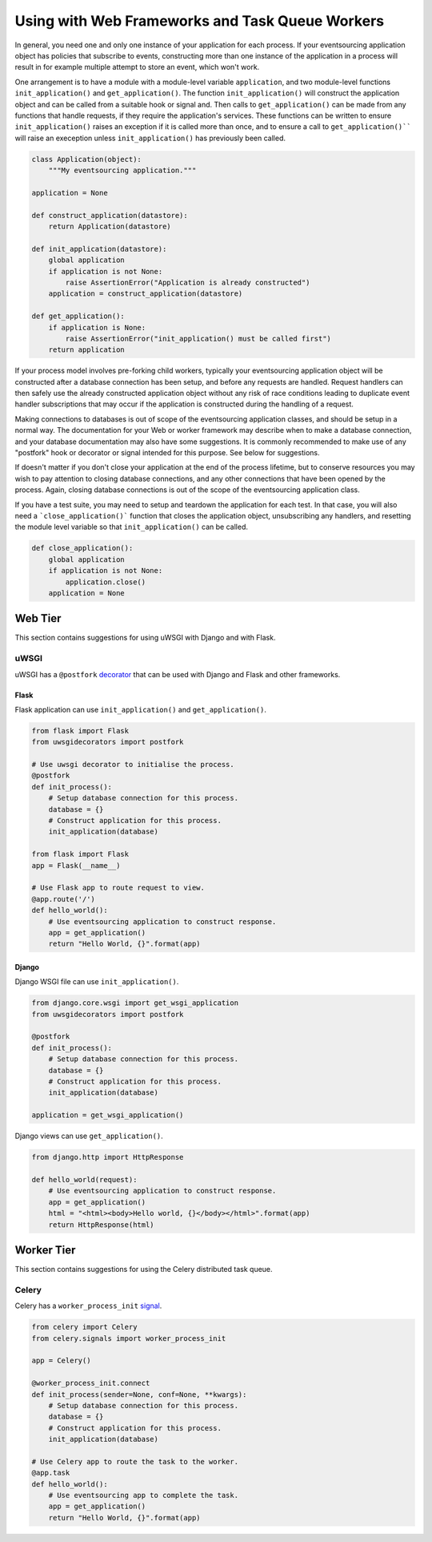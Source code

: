 ================================================
Using with Web Frameworks and Task Queue Workers
================================================

.. Todo: Write more about using the Django database connection
   to get db_session needed by SQLAlchemy library classes,
   in both Web and worker tier (Celery has an integration
   with Django, and this needs to work with that too).


In general, you need one and only one instance of your application
for each process. If your eventsourcing application object has policies
that subscribe to events, constructing more than one instance of the
application in a process will result in for example multiple attempt
to store an event, which won't work.

One arrangement is to have a module with a module-level variable
``application``, and two module-level functions ``init_application()``
and ``get_application()``. The function ``init_application()`` will construct
the application object and can be called from a suitable hook or signal and.
Then calls to ``get_application()`` can be made from any functions that handle
requests, if they require the application's services. These functions can be
written to ensure ``init_application()`` raises an exception if it is called
more than once, and to ensure a call to ``get_application()```` will raise
an exeception unless ``init_application()`` has previously been called.


.. code:: python

    class Application(object):
        """My eventsourcing application."""

    application = None

    def construct_application(datastore):
        return Application(datastore)

    def init_application(datastore):
        global application
        if application is not None:
            raise AssertionError("Application is already constructed")
        application = construct_application(datastore)

    def get_application():
        if application is None:
            raise AssertionError("init_application() must be called first")
        return application



If your process model involves pre-forking child workers, typically your
eventsourcing application object will be constructed after a database
connection has been setup, and before any requests are handled. Request
handlers can then safely use the already constructed application object
without any risk of race conditions leading to duplicate event handler
subscriptions that may occur if the application is constructed during
the handling of a request.

Making connections to databases is out of scope of the eventsourcing
application classes, and should be setup in a normal way. The documentation
for your Web or worker framework may describe when to make a
database connection, and your database documentation may also have some
suggestions. It is commonly recommended to make use of any "postfork" hook or
decorator or signal intended for this purpose. See below for suggestions.

If doesn't matter if you don't close your application at the end of the
process lifetime, but to conserve resources you may wish to pay attention
to closing database connections, and any other connections that have been opened
by the process. Again, closing database connections is out of the scope of the
eventsourcing application class.

If you have a test suite, you may need to setup and teardown the application
for each test. In that case, you will also need a ```close_application()```
function that closes the application object, unsubscribing any handlers,
and resetting the module level variable so that ``init_application()`` can be called.


.. code:: python

    def close_application():
        global application
        if application is not None:
            application.close()
        application = None



Web Tier
========

This section contains suggestions for using uWSGI with Django and with Flask.

uWSGI
-----

uWSGI has a ``@postfork`` `decorator
<http://uwsgi-docs.readthedocs.io/en/latest/PythonDecorators.html#uwsgidecorators.postfork>`__
that can be used with Django and Flask and other frameworks.


Flask
"""""

Flask application can use ``init_application()`` and ``get_application()``.

.. code:: python

    from flask import Flask
    from uwsgidecorators import postfork

    # Use uwsgi decorator to initialise the process.
    @postfork
    def init_process():
        # Setup database connection for this process.
        database = {}
        # Construct application for this process.
        init_application(database)

    from flask import Flask
    app = Flask(__name__)

    # Use Flask app to route request to view.
    @app.route('/')
    def hello_world():
        # Use eventsourcing application to construct response.
        app = get_application()
        return "Hello World, {}".format(app)


Django
""""""

Django WSGI file can use ``init_application()``.

.. code:: python

    from django.core.wsgi import get_wsgi_application
    from uwsgidecorators import postfork

    @postfork
    def init_process():
        # Setup database connection for this process.
        database = {}
        # Construct application for this process.
        init_application(database)

    application = get_wsgi_application()



Django views can use ``get_application()``.

.. code:: python

    from django.http import HttpResponse

    def hello_world(request):
        # Use eventsourcing application to construct response.
        app = get_application()
        html = "<html><body>Hello world, {}</body></html>".format(app)
        return HttpResponse(html)


Worker Tier
===========

This section contains suggestions for using the Celery distributed task queue.


Celery
------

Celery has a ``worker_process_init`` `signal
<http://docs.celeryproject.org/en/latest/userguide/signals.html#worker-process-init>`__.

.. code:: python

    from celery import Celery
    from celery.signals import worker_process_init

    app = Celery()

    @worker_process_init.connect
    def init_process(sender=None, conf=None, **kwargs):
        # Setup database connection for this process.
        database = {}
        # Construct application for this process.
        init_application(database)

    # Use Celery app to route the task to the worker.
    @app.task
    def hello_world():
        # Use eventsourcing app to complete the task.
        app = get_application()
        return "Hello World, {}".format(app)

